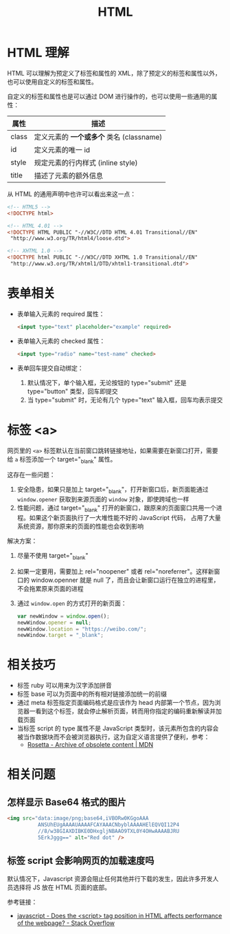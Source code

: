 #+TITLE:      HTML

* 目录                                                    :TOC_4_gh:noexport:
- [[#html-理解][HTML 理解]]
- [[#表单相关][表单相关]]
- [[#标签-a][标签 <a>]]
- [[#相关技巧][相关技巧]]
- [[#相关问题][相关问题]]
  - [[#怎样显示-base64-格式的图片][怎样显示 Base64 格式的图片]]
  - [[#标签-script-会影响网页的加载速度吗][标签 script 会影响网页的加载速度吗]]

* HTML 理解
  HTML 可以理解为预定义了标签和属性的 XML，除了预定义的标签和属性以外，也可以使用自定义的标签和属性。

  自定义的标签和属性也是可以通过 DOM 进行操作的，也可以使用一些通用的属性：
  |-------+----------------------------------------|
  | 属性  | 描述                                   |
  |-------+----------------------------------------|
  | class | 定义元素的 *一个或多个* 类名 (classname) |
  | id    | 定义元素的唯一 id                      |
  | style | 规定元素的行内样式 (inline style)      |
  | title | 描述了元素的额外信息                   |
  |-------+----------------------------------------|

  从 HTML 的通用声明中也许可以看出来这一点：
  #+BEGIN_SRC html
    <!-- HTML5 -->
    <!DOCTYPE html>

    <!-- HTML 4.01 -->
    <!DOCTYPE HTML PUBLIC "-//W3C//DTD HTML 4.01 Transitional//EN"
     "http://www.w3.org/TR/html4/loose.dtd">

    <!-- XHTML 1.0 -->
    <!DOCTYPE html PUBLIC "-//W3C//DTD XHTML 1.0 Transitional//EN"
     "http://www.w3.org/TR/xhtml1/DTD/xhtml1-transitional.dtd">
  #+END_SRC

* 表单相关
  + 表单输入元素的 required 属性：
    #+BEGIN_SRC html
      <input type="text" placeholder="example" required>
    #+END_SRC

  + 表单输入元素的 checked 属性：
    #+BEGIN_SRC html
      <input type="radio" name="test-name" checked>
    #+END_SRC

  + 表单回车提交自动绑定：
    1. 默认情况下，单个输入框，无论按钮的 type="submit" 还是 type="button" 类型，回车即提交
    2. 当 type="submit" 时，无论有几个 type="text" 输入框，回车均表示提交

* 标签 <a>
  网页里的 =<a>= 标签默认在当前窗口跳转链接地址，如果需要在新窗口打开，需要给 =a= 标签添加一个 target="_blank" 属性。

  这存在一些问题：
  1. 安全隐患，如果只是加上 target="_blank"，打开新窗口后，新页面能通过 =window.opener= 获取到来源页面的 =window= 对象，即使跨域也一样
  2. 性能问题，通过 target="_blank" 打开的新窗口，跟原来的页面窗口共用一个进程。如果这个新页面执行了一大堆性能不好的 JavaScript 代码，
     占用了大量系统资源，那你原来的页面的性能也会收到影响

  解决方案：
  1. 尽量不使用 target="_blank"
  2. 如果一定要用，需要加上 rel="noopener" 或者 rel="noreferrer"。这样新窗口的 window.openner 就是 null 了，而且会让新窗口运行在独立的进程里，
     不会拖累原来页面的进程
  3. 通过 =window.open= 的方式打开的新页面：
     #+begin_src js
       var newWindow = window.open();
       newWindow.opener = null;
       newWindow.location = "https://weibo.com/";
       newWindow.target = "_blank";
     #+end_src

* 相关技巧
  + 标签 ruby 可以用来为汉字添加拼音
  + 标签 base 可以为页面中的所有相对链接添加统一的前缀
  + 通过 meta 标签指定页面编码格式是应该作为 head 内部第一个节点，因为浏览器一看到这个标签，就会停止解析页面，转而用你指定的编码重新解读并加载页面
  + 当标签 script 的 type 属性不是 JavaScript 类型时，该元素所包含的内容会被当作数据块而不会被浏览器执行，这为自定义语言提供了便利，参考：
    - [[https://developer.mozilla.org/en-US/docs/Archive/Add-ons/Code_snippets/Rosetta][Rosetta - Archive of obsolete content | MDN]]

* 相关问题
** 怎样显示 Base64 格式的图片
   #+BEGIN_SRC html
     <img src="data:image/png;base64,iVBORw0KGgoAAA
               ANSUhEUgAAAAUAAAAFCAYAAACNbyblAAAAHElEQVQI12P4
               //8/w38GIAXDIBKE0DHxgljNBAAO9TXL0Y4OHwAAAABJRU
               5ErkJggg==" alt="Red dot" />
   #+END_SRC

** 标签 script 会影响网页的加载速度吗
   默认情况下，Javascript 资源会阻止任何其他并行下载的发生，因此许多开发人员选择将 JS 放在 HTML 页面的底部。

   参考链接：
   + [[https://stackoverflow.com/questions/4396849/does-the-script-tag-position-in-html-affects-performance-of-the-webpage][javascript - Does the <script> tag position in HTML affects performance of the webpage? - Stack Overflow]]

